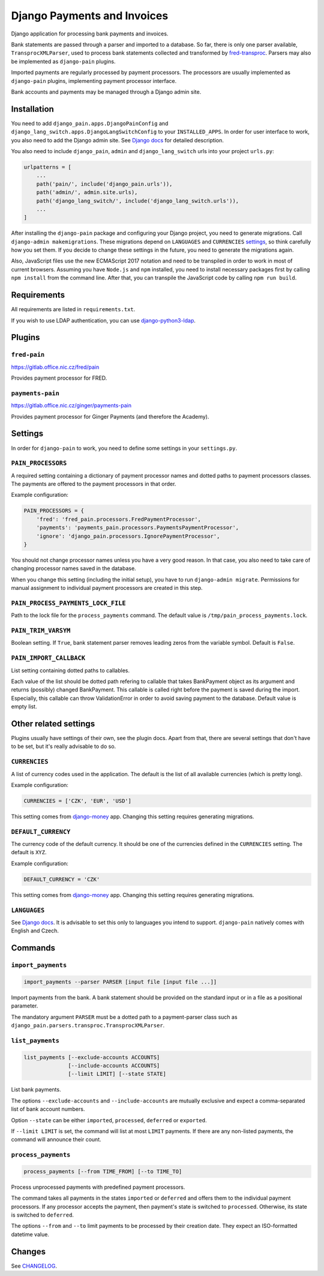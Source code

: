 ==============================
 Django Payments and Invoices
==============================

Django application for processing bank payments and invoices.

Bank statements are passed through a parser and imported to a database.
So far, there is only one parser available, ``TransprocXMLParser``,
used to process bank statements collected and transformed by `fred-transproc`_.
Parsers may also be implemented as ``django-pain`` plugins.

Imported payments are regularly processed by payment processors.
The processors are usually implemented as ``django-pain`` plugins, implementing
payment processor interface.

Bank accounts and payments may be managed through a Django admin site.

.. _fred-transproc: https://github.com/CZ-NIC/fred-transproc


------------
Installation
------------

You need to add ``django_pain.apps.DjangoPainConfig`` and ``django_lang_switch.apps.DjangoLangSwitchConfig`` to your ``INSTALLED_APPS``.
In order for user interface to work, you also need to add the Django admin site.
See `Django docs`__ for detailed description.

__ https://docs.djangoproject.com/en/dev/ref/contrib/admin/

You also need to include ``django_pain``, ``admin`` and ``django_lang_switch`` urls into your project ``urls.py``:

.. code-block:: python

    urlpatterns = [
        ...
        path('pain/', include('django_pain.urls')),
        path('admin/', admin.site.urls),
        path('django_lang_switch/', include('django_lang_switch.urls')),
        ...
    ]

After installing the ``django-pain`` package and configuring your Django project, you need to generate migrations.
Call ``django-admin makemigrations``.
These migrations depend on ``LANGUAGES`` and ``CURRENCIES`` settings_, so think carefully how you set them.
If you decide to change these settings in the future, you need to generate the migrations again.

Also, JavaScript files use the new ECMAScript 2017 notation and need to be transpiled
in order to work in most of current browsers.
Assuming you have ``Node.js`` and ``npm`` installed,
you need to install necessary packages first by calling ``npm install`` from the command line.
After that, you can transpile the JavaScript code by calling ``npm run build``.

.. _settings: `Other related settings`_

------------
Requirements
------------

All requirements are listed in ``requirements.txt``.

If you wish to use LDAP authentication, you can use django-python3-ldap__.

__ https://github.com/etianen/django-python3-ldap


-------
Plugins
-------

``fred-pain``
=============

https://gitlab.office.nic.cz/fred/pain

Provides payment processor for FRED.

``payments-pain``
=================

https://gitlab.office.nic.cz/ginger/payments-pain

Provides payment processor for Ginger Payments (and therefore the Academy).


--------
Settings
--------

In order for ``django-pain`` to work, you need to define some settings in your ``settings.py``.

``PAIN_PROCESSORS``
===================

A required setting containing a dictionary of payment processor names and dotted paths to payment processors classes.
The payments are offered to the payment processors in that order.

Example configuration:

.. code-block:: python

    PAIN_PROCESSORS = {
        'fred': 'fred_pain.processors.FredPaymentProcessor',
        'payments': 'payments_pain.processors.PaymentsPaymentProcessor',
        'ignore': 'django_pain.processors.IgnorePaymentProcessor',
    }

You should not change processor names unless you have a very good reason.
In that case, you also need to take care of changing processor names saved in the database.

When you change this setting (including the initial setup), you have to run ``django-admin migrate``.
Permissions for manual assignment to individual payment processors are created in this step.

``PAIN_PROCESS_PAYMENTS_LOCK_FILE``
===================================

Path to the lock file for the ``process_payments`` command.
The default value is ``/tmp/pain_process_payments.lock``.

``PAIN_TRIM_VARSYM``
====================

Boolean setting.
If ``True``, bank statement parser removes leading zeros from the variable symbol.
Default is ``False``.

``PAIN_IMPORT_CALLBACK``
========================

List setting containing dotted paths to callables.

Each value of the list should be dotted path refering to callable that takes BankPayment object as its argument and returns (possibly) changed BankPayment.
This callable is called right before the payment is saved during the import.
Especially, this callable can throw ValidationError in order to avoid saving payment to the database.
Default value is empty list.

----------------------
Other related settings
----------------------

Plugins usually have settings of their own, see the plugin docs.
Apart from that, there are several settings that don't have to be set, but it's really advisable to do so.

``CURRENCIES``
==============

A list of currency codes used in the application.
The default is the list of all available currencies (which is pretty long).

Example configuration:

.. code-block:: python

    CURRENCIES = ['CZK', 'EUR', 'USD']

This setting comes from django-money_ app. Changing this setting requires generating migrations.

.. _django-money: https://github.com/django-money/django-money

``DEFAULT_CURRENCY``
====================

The currency code of the default currency.
It should be one of the currencies defined in the ``CURRENCIES`` setting.
The default is ``XYZ``.

Example configuration:

.. code-block:: python

    DEFAULT_CURRENCY = 'CZK'

This setting comes from django-money_ app. Changing this setting requires generating migrations.

``LANGUAGES``
=============

See `Django docs`__.
It is advisable to set this only to languages you intend to support.
``django-pain`` natively comes with English and Czech.

__ https://docs.djangoproject.com/en/dev/ref/settings/#languages


--------
Commands
--------

``import_payments``
===================

.. code-block::

    import_payments --parser PARSER [input file [input file ...]]

Import payments from the bank.
A bank statement should be provided on the standard input or in a file as a positional parameter.

The mandatory argument ``PARSER`` must be a dotted path to a payment-parser class such as
``django_pain.parsers.transproc.TransprocXMLParser``.

``list_payments``
=================

.. code-block::

    list_payments [--exclude-accounts ACCOUNTS]
                  [--include-accounts ACCOUNTS]
                  [--limit LIMIT] [--state STATE]

List bank payments.

The options ``--exclude-accounts`` and ``--include-accounts`` are mutually exclusive
and expect a comma-separated list of bank account numbers.

Option ``--state`` can be either ``imported``, ``processed``, ``deferred`` or ``exported``.

If ``--limit LIMIT`` is set, the command will list at most ``LIMIT`` payments.
If there are any non-listed payments, the command will announce their count.

``process_payments``
====================

.. code-block::

    process_payments [--from TIME_FROM] [--to TIME_TO]

Process unprocessed payments with predefined payment processors.

The command takes all payments in the states ``imported`` or ``deferred``
and offers them to the individual payment processors.
If any processor accepts the payment, then payment's state is switched to ``processed``.
Otherwise, its state is switched to ``deferred``.

The options ``--from`` and ``--to`` limit payments to be processed by their creation date.
They expect an ISO-formatted datetime value.


---------
 Changes
---------

See CHANGELOG_.

.. _CHANGELOG: CHANGELOG.rst
